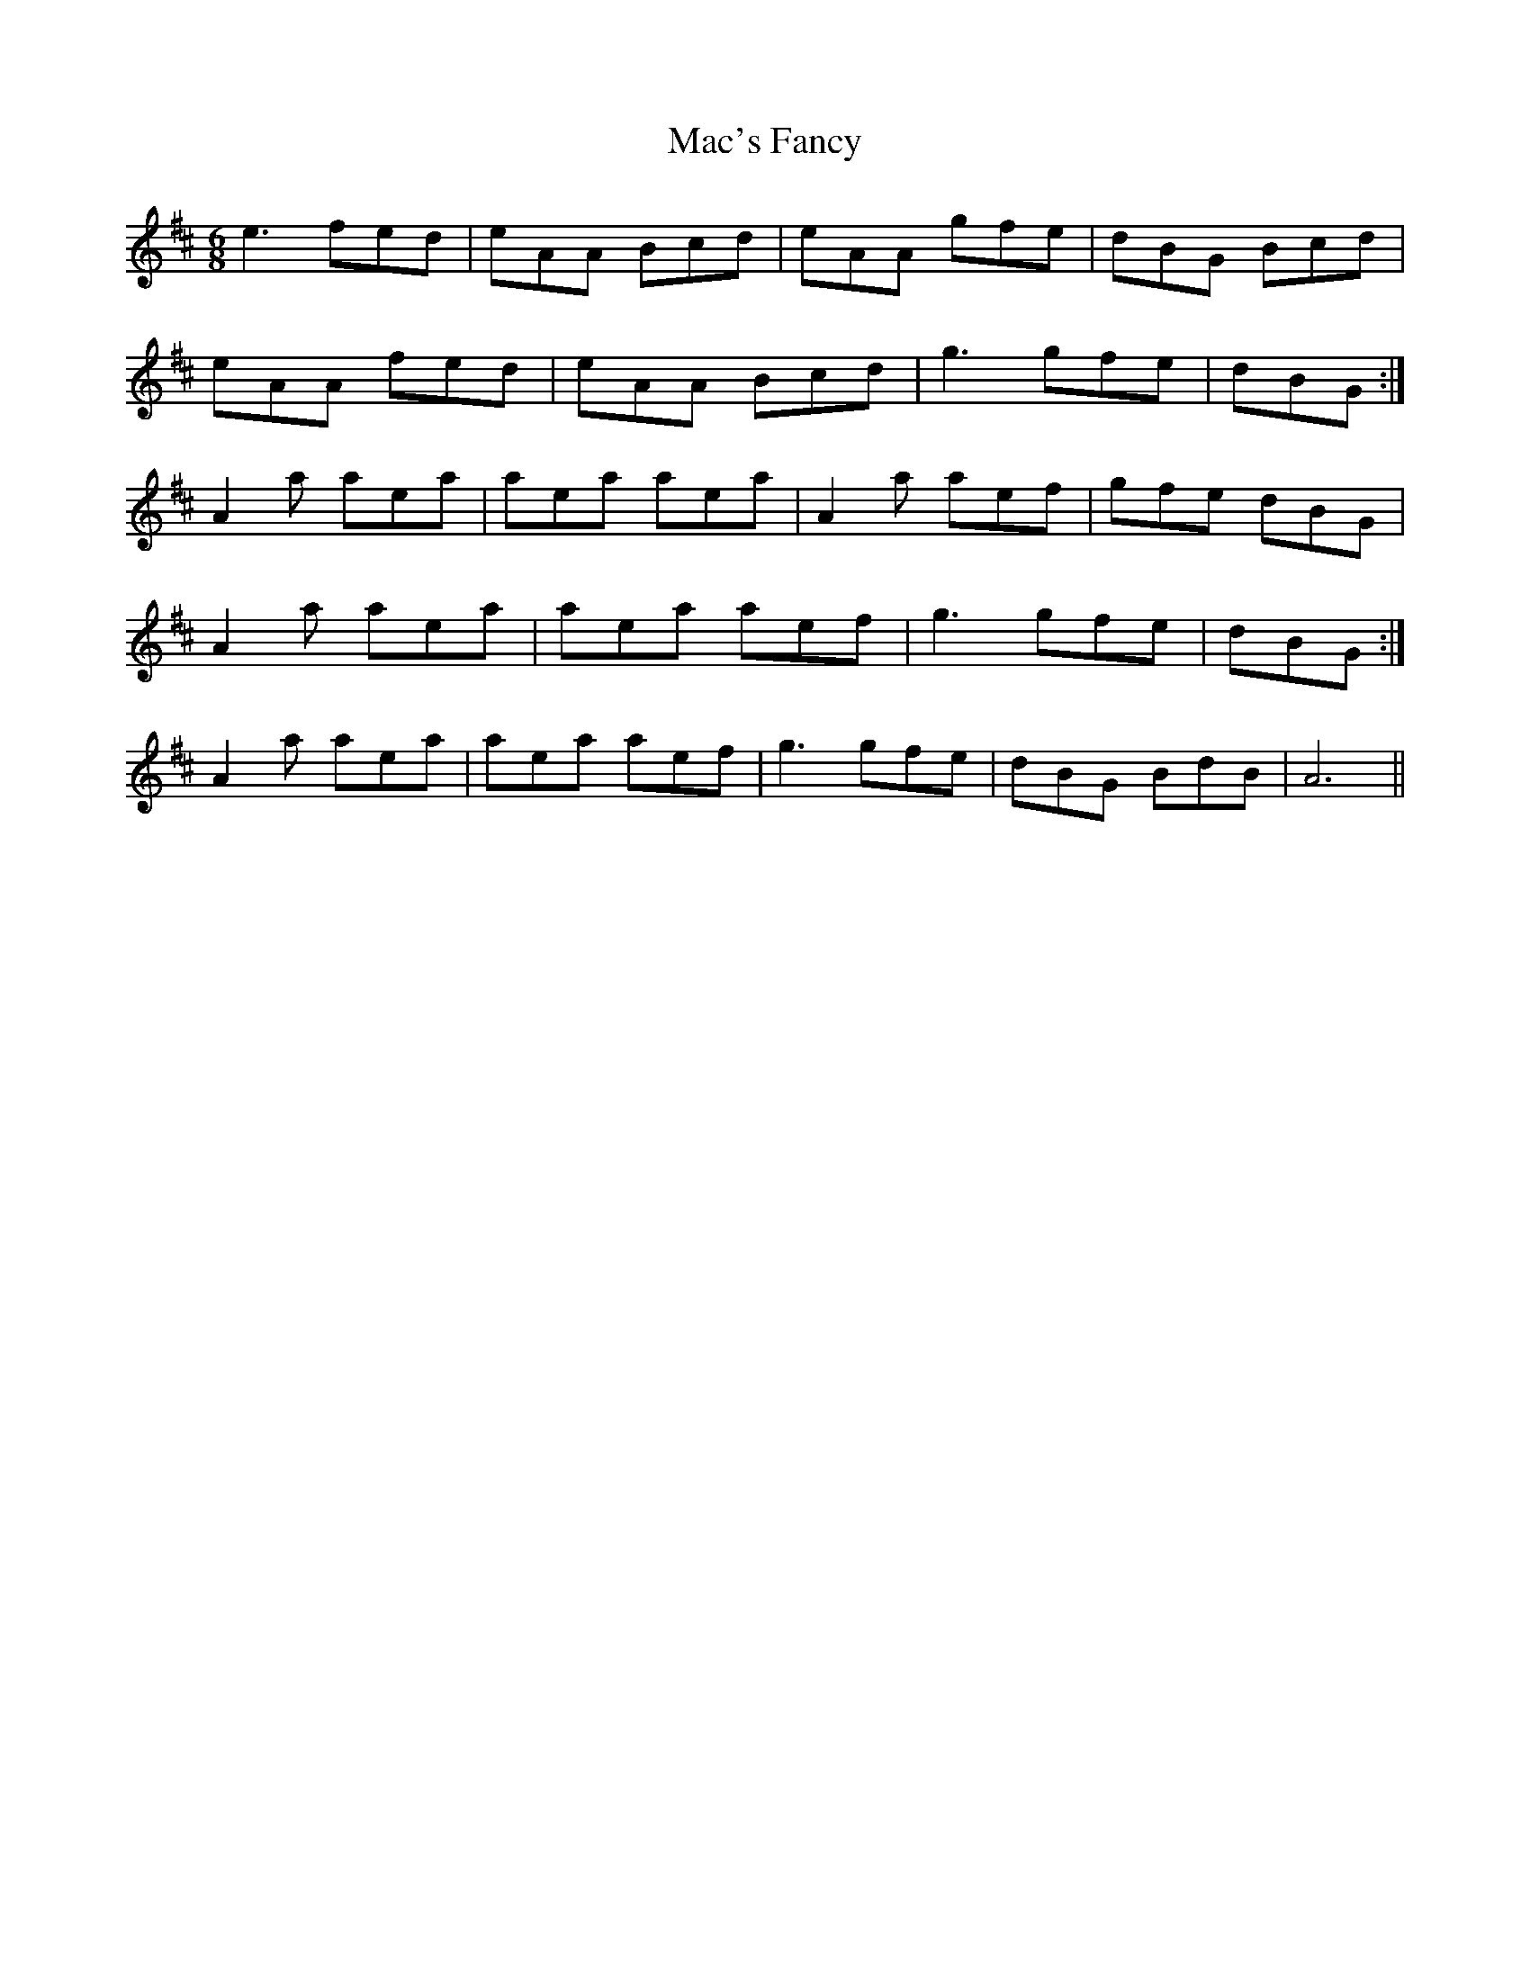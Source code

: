X: 24620
T: Mac's Fancy
R: jig
M: 6/8
K: Amixolydian
e3 fed|eAA Bcd|eAA gfe|dBG Bcd|
eAA fed|eAA Bcd|g3 gfe|dBG:|
A2 a aea|aea aea|A2 a aef|gfe dBG|
A2 a aea|aea aef|g3 gfe|dBG:|
A2 a aea|aea aef|g3 gfe|dBG BdB|A6||


